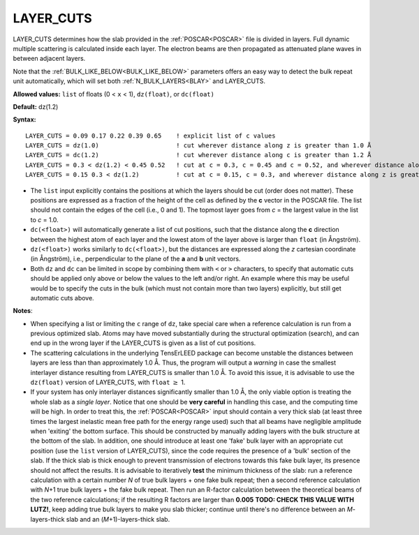 .. _ctrunc:

LAYER_CUTS
==========

LAYER_CUTS determines how the slab provided in the :ref:`POSCAR<POSCAR>`  file is divided in layers. Full dynamic multiple scattering is calculated inside each layer. The electron beams are then propagated as attenuated plane waves in between adjacent layers.

Note that the :ref:`BULK_LIKE_BELOW<BULK_LIKE_BELOW>`  parameters offers an easy way to detect the bulk repeat unit automatically, which will set both :ref:`N_BULK_LAYERS<BLAY>`  and LAYER_CUTS.

**Allowed values:** ``list`` of floats (0 < ``x`` < 1), ``dz(float)``, or ``dc(float)``

**Default:** dz(1.2)

**Syntax:**

::

   LAYER_CUTS = 0.09 0.17 0.22 0.39 0.65    ! explicit list of c values
   LAYER_CUTS = dz(1.0)                     ! cut wherever distance along z is greater than 1.0 Å
   LAYER_CUTS = dc(1.2)                     ! cut wherever distance along c is greater than 1.2 Å
   LAYER_CUTS = 0.3 < dz(1.2) < 0.45 0.52   ! cut at c = 0.3, c = 0.45 and c = 0.52, and wherever distance along z is greater than 1.2 Å in range [0.3, 0.45]
   LAYER_CUTS = 0.15 0.3 < dz(1.2)          ! cut at c = 0.15, c = 0.3, and wherever distance along z is greater than 1.2 Å above c = 0.3

-  The ``list`` input explicitly contains the positions at which the layers should be cut (order does not matter). These positions are expressed as a fraction of the height of the cell as defined by the **c** vector in the POSCAR file. The list should not contain the edges of the cell (i.e., 0 and 1). The topmost layer goes from *c* = the largest value in the list to *c* = 1.0.
-  ``dc(<float>)`` will automatically generate a list of cut positions, such that the distance along the **c** direction between the highest atom of each layer and the lowest atom of the layer above is larger than ``float`` (in Ångström).
-  ``dz(<float>)`` works similarly to ``dc(<float>)``, but the distances are expressed along the *z* cartesian coordinate (in Ångström), i.e., perpendicular to the plane of the **a** and **b** unit vectors.
-  Both ``dz`` and ``dc`` can be limited in scope by combining them with ``<`` or ``>`` characters, to specify that automatic cuts should be applied only above or below the values to the left and/or right. An example where this may be useful would be to specify the cuts in the bulk (which must not contain more than two layers) explicitly, but still get automatic cuts above.

**Notes**:

-  When specifying a list or limiting the ``c`` range of ``dz``, take special care when a reference calculation is run from a previous optimized slab. Atoms may have moved substantially during the structural optimization (search), and can end up in the wrong layer if the LAYER_CUTS is given as a list of cut positions.
-  The scattering calculations in the underlying TensErLEED package can become unstable the distances between layers are less than than approximately 1.0 Å. Thus, the program will output a *warning* in case the smallest interlayer distance resulting from LAYER_CUTS is smaller than 1.0 Å. To avoid this issue, it is advisable to use the ``dz(float)`` version of LAYER_CUTS, with ``float`` :math:`\geq` 1.
-  If your system has only interlayer distances significantly smaller than 1.0 Å, the only viable option is treating the whole slab as a *single layer*. Notice that one should be **very careful** in handling this case, and the computing time will be high. In order to treat this, the :ref:`POSCAR<POSCAR>`  input should contain a very thick slab (at least three times the largest inelastic mean free path for the energy range used) such that all beams have negligible amplitude when 'exiting' the bottom surface. This should be constructed by manually adding layers with the bulk structure at the bottom of the slab. In addition, one should introduce at least one 'fake' bulk layer with an appropriate cut position (use the ``list`` version of LAYER_CUTS), since the code requires the presence of a 'bulk' section of the slab. If the thick slab is thick enough to prevent transmission of electrons towards this fake bulk layer, its presence should not affect the results. It is advisable to iteratively **test** the minimum thickness of the slab: run a reference calculation with a certain number *N* of true bulk layers + one fake bulk repeat; then a second reference calculation with *N*\ +1 true bulk layers + the fake bulk repeat. Then run an R-factor calculation between the theoretical beams of the two reference calculations; if the resulting R factors are larger than **0.005** **TODO: CHECK THIS VALUE WITH LUTZ!**, keep adding true bulk layers to make you slab thicker; continue until there's no difference between an *M*-layers-thick slab and an (*M*\ +1)-layers-thick slab.
